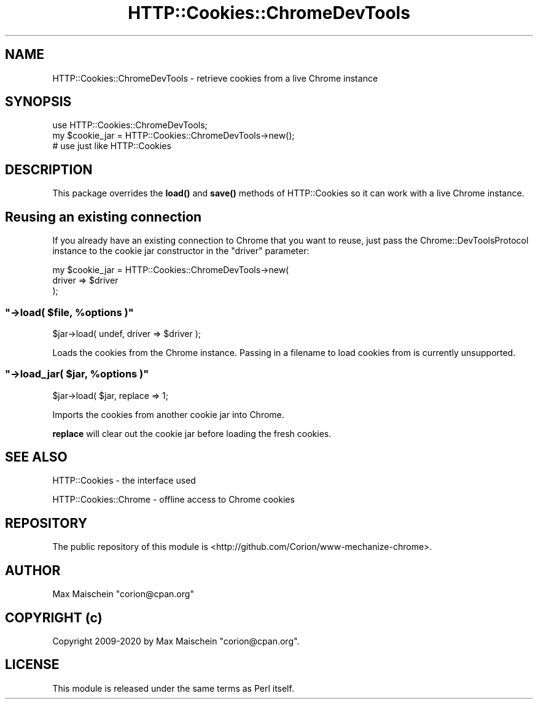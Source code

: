 .\" Automatically generated by Pod::Man 4.14 (Pod::Simple 3.41)
.\"
.\" Standard preamble:
.\" ========================================================================
.de Sp \" Vertical space (when we can't use .PP)
.if t .sp .5v
.if n .sp
..
.de Vb \" Begin verbatim text
.ft CW
.nf
.ne \\$1
..
.de Ve \" End verbatim text
.ft R
.fi
..
.\" Set up some character translations and predefined strings.  \*(-- will
.\" give an unbreakable dash, \*(PI will give pi, \*(L" will give a left
.\" double quote, and \*(R" will give a right double quote.  \*(C+ will
.\" give a nicer C++.  Capital omega is used to do unbreakable dashes and
.\" therefore won't be available.  \*(C` and \*(C' expand to `' in nroff,
.\" nothing in troff, for use with C<>.
.tr \(*W-
.ds C+ C\v'-.1v'\h'-1p'\s-2+\h'-1p'+\s0\v'.1v'\h'-1p'
.ie n \{\
.    ds -- \(*W-
.    ds PI pi
.    if (\n(.H=4u)&(1m=24u) .ds -- \(*W\h'-12u'\(*W\h'-12u'-\" diablo 10 pitch
.    if (\n(.H=4u)&(1m=20u) .ds -- \(*W\h'-12u'\(*W\h'-8u'-\"  diablo 12 pitch
.    ds L" ""
.    ds R" ""
.    ds C` ""
.    ds C' ""
'br\}
.el\{\
.    ds -- \|\(em\|
.    ds PI \(*p
.    ds L" ``
.    ds R" ''
.    ds C`
.    ds C'
'br\}
.\"
.\" Escape single quotes in literal strings from groff's Unicode transform.
.ie \n(.g .ds Aq \(aq
.el       .ds Aq '
.\"
.\" If the F register is >0, we'll generate index entries on stderr for
.\" titles (.TH), headers (.SH), subsections (.SS), items (.Ip), and index
.\" entries marked with X<> in POD.  Of course, you'll have to process the
.\" output yourself in some meaningful fashion.
.\"
.\" Avoid warning from groff about undefined register 'F'.
.de IX
..
.nr rF 0
.if \n(.g .if rF .nr rF 1
.if (\n(rF:(\n(.g==0)) \{\
.    if \nF \{\
.        de IX
.        tm Index:\\$1\t\\n%\t"\\$2"
..
.        if !\nF==2 \{\
.            nr % 0
.            nr F 2
.        \}
.    \}
.\}
.rr rF
.\" ========================================================================
.\"
.IX Title "HTTP::Cookies::ChromeDevTools 3"
.TH HTTP::Cookies::ChromeDevTools 3 "2020-11-03" "perl v5.32.0" "User Contributed Perl Documentation"
.\" For nroff, turn off justification.  Always turn off hyphenation; it makes
.\" way too many mistakes in technical documents.
.if n .ad l
.nh
.SH "NAME"
HTTP::Cookies::ChromeDevTools \- retrieve cookies from a live Chrome instance
.SH "SYNOPSIS"
.IX Header "SYNOPSIS"
.Vb 3
\&  use HTTP::Cookies::ChromeDevTools;
\&  my $cookie_jar = HTTP::Cookies::ChromeDevTools\->new();
\&  # use just like HTTP::Cookies
.Ve
.SH "DESCRIPTION"
.IX Header "DESCRIPTION"
This package overrides the \fBload()\fR and \fBsave()\fR methods of HTTP::Cookies
so it can work with a live Chrome instance.
.SH "Reusing an existing connection"
.IX Header "Reusing an existing connection"
If you already have an existing connection to Chrome
that you want to reuse, just pass the Chrome::DevToolsProtocol
instance to the cookie jar constructor in the \f(CW\*(C`driver\*(C'\fR parameter:
.PP
.Vb 3
\&  my $cookie_jar = HTTP::Cookies::ChromeDevTools\->new(
\&      driver => $driver
\&  );
.Ve
.ie n .SS """\->load( $file, %options )"""
.el .SS "\f(CW\->load( $file, %options )\fP"
.IX Subsection "->load( $file, %options )"
.Vb 1
\&    $jar\->load( undef, driver => $driver );
.Ve
.PP
Loads the cookies from the Chrome instance. Passing in a filename to load
cookies from is currently unsupported.
.ie n .SS """\->load_jar( $jar, %options )"""
.el .SS "\f(CW\->load_jar( $jar, %options )\fP"
.IX Subsection "->load_jar( $jar, %options )"
.Vb 1
\&    $jar\->load( $jar, replace => 1;
.Ve
.PP
Imports the cookies from another cookie jar into Chrome.
.PP
\&\fBreplace\fR will clear out the cookie jar before loading the fresh cookies.
.SH "SEE ALSO"
.IX Header "SEE ALSO"
HTTP::Cookies \- the interface used
.PP
HTTP::Cookies::Chrome \- offline access to Chrome cookies
.SH "REPOSITORY"
.IX Header "REPOSITORY"
The public repository of this module is
<http://github.com/Corion/www\-mechanize\-chrome>.
.SH "AUTHOR"
.IX Header "AUTHOR"
Max Maischein \f(CW\*(C`corion@cpan.org\*(C'\fR
.SH "COPYRIGHT (c)"
.IX Header "COPYRIGHT (c)"
Copyright 2009\-2020 by Max Maischein \f(CW\*(C`corion@cpan.org\*(C'\fR.
.SH "LICENSE"
.IX Header "LICENSE"
This module is released under the same terms as Perl itself.
